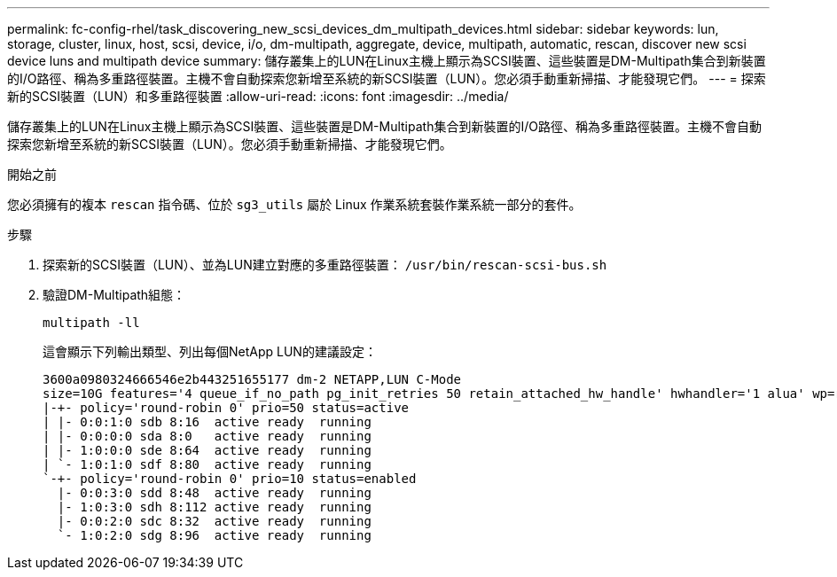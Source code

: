 ---
permalink: fc-config-rhel/task_discovering_new_scsi_devices_dm_multipath_devices.html 
sidebar: sidebar 
keywords: lun, storage, cluster, linux, host, scsi, device, i/o, dm-multipath, aggregate, device, multipath, automatic, rescan, discover new scsi device luns and multipath device 
summary: 儲存叢集上的LUN在Linux主機上顯示為SCSI裝置、這些裝置是DM-Multipath集合到新裝置的I/O路徑、稱為多重路徑裝置。主機不會自動探索您新增至系統的新SCSI裝置（LUN）。您必須手動重新掃描、才能發現它們。 
---
= 探索新的SCSI裝置（LUN）和多重路徑裝置
:allow-uri-read: 
:icons: font
:imagesdir: ../media/


[role="lead"]
儲存叢集上的LUN在Linux主機上顯示為SCSI裝置、這些裝置是DM-Multipath集合到新裝置的I/O路徑、稱為多重路徑裝置。主機不會自動探索您新增至系統的新SCSI裝置（LUN）。您必須手動重新掃描、才能發現它們。

.開始之前
您必須擁有的複本 `rescan` 指令碼、位於 `sg3_utils` 屬於 Linux 作業系統套裝作業系統一部分的套件。

.步驟
. 探索新的SCSI裝置（LUN）、並為LUN建立對應的多重路徑裝置： `/usr/bin/rescan-scsi-bus.sh`
. 驗證DM-Multipath組態：
+
`multipath -ll`

+
這會顯示下列輸出類型、列出每個NetApp LUN的建議設定：

+
[listing]
----
3600a0980324666546e2b443251655177 dm-2 NETAPP,LUN C-Mode
size=10G features='4 queue_if_no_path pg_init_retries 50 retain_attached_hw_handle' hwhandler='1 alua' wp=rw
|-+- policy='round-robin 0' prio=50 status=active
| |- 0:0:1:0 sdb 8:16  active ready  running
| |- 0:0:0:0 sda 8:0   active ready  running
| |- 1:0:0:0 sde 8:64  active ready  running
| `- 1:0:1:0 sdf 8:80  active ready  running
`-+- policy='round-robin 0' prio=10 status=enabled
  |- 0:0:3:0 sdd 8:48  active ready  running
  |- 1:0:3:0 sdh 8:112 active ready  running
  |- 0:0:2:0 sdc 8:32  active ready  running
  `- 1:0:2:0 sdg 8:96  active ready  running
----

